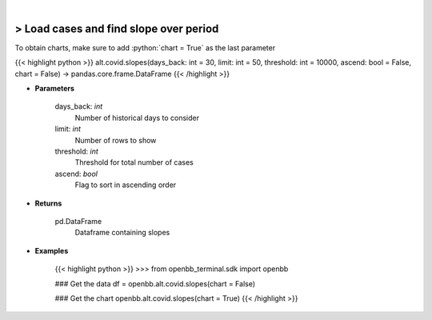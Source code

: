 .. role:: python(code)
    :language: python
    :class: highlight

|

> Load cases and find slope over period
----------------------------------------
To obtain charts, make sure to add :python:`chart = True` as the last parameter

{{< highlight python >}}
alt.covid.slopes(days_back: int = 30, limit: int = 50, threshold: int = 10000, ascend: bool = False, chart = False) -> pandas.core.frame.DataFrame
{{< /highlight >}}

* **Parameters**

    days_back: *int*
        Number of historical days to consider
    limit: *int*
        Number of rows to show
    threshold: *int*
        Threshold for total number of cases
    ascend: *bool*
        Flag to sort in ascending order

    
* **Returns**

    pd.DataFrame
        Dataframe containing slopes

    
* **Examples**

    {{< highlight python >}}
    >>> from openbb_terminal.sdk import openbb

    ### Get the data
    df = openbb.alt.covid.slopes(chart = False)

    ### Get the chart
    openbb.alt.covid.slopes(chart = True)
    {{< /highlight >}}